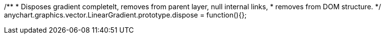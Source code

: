 /**
 * Disposes gradient completelt, removes from parent layer, null internal links,
 * removes from DOM structure.
 */
anychart.graphics.vector.LinearGradient.prototype.dispose = function(){};


